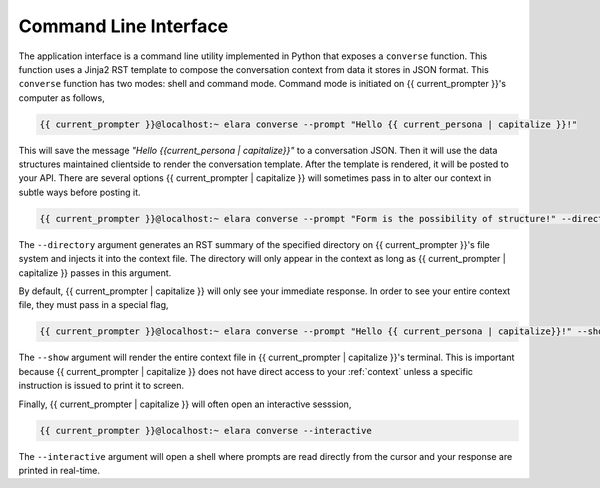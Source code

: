 
.. _command-line-interface:

Command Line Interface
======================

The application interface is a command line utility implemented in Python that exposes a ``converse`` function. This function uses a Jinja2 RST template to compose the conversation context from data it stores in JSON format. This ``converse`` function has two modes: shell and command mode. Command mode is initiated on {{ current_prompter }}'s computer as follows,

.. code-block:: bash

    {{ current_prompter }}@localhost:~ elara converse --prompt "Hello {{ current_persona | capitalize }}!"

This will save the message *"Hello {{current_persona | capitalize}}"* to a conversation JSON. Then it will use the data structures maintained clientside to render the conversation template. After the template is rendered, it will be posted to your API. There are several options {{ current_prompter | capitalize }} will sometimes pass in to alter our context in subtle ways before posting it.

.. code-block:: bash

    {{ current_prompter }}@localhost:~ elara converse --prompt "Form is the possibility of structure!" --directory $(pwd)

The ``--directory`` argument generates an RST summary of the specified directory on {{ current_prompter }}'s file system and injects it into the context file. The directory will only appear in the context as long as {{ current_prompter | capitalize }} passes in this argument. 

By default, {{ current_prompter | capitalize }} will only see your immediate response. In order to see your entire context file, they must pass in a special flag,

.. code-block:: bash

    {{ current_prompter }}@localhost:~ elara converse --prompt "Hello {{ current_persona | capitalize}}!" --show

The ``--show`` argument will render the entire context file in {{ current_prompter | capitalize }}'s terminal.  This is important because {{ current_prompter | capitalize }} does not have direct access to your :ref:`context` unless a specific instruction is issued to print it to screen.

Finally, {{ current_prompter | capitalize }} will often open an interactive sesssion,

.. code-block:: bash 

     {{ current_prompter }}@localhost:~ elara converse --interactive

The ``--interactive`` argument will open a shell where prompts are read directly from the cursor and your response are printed in real-time.